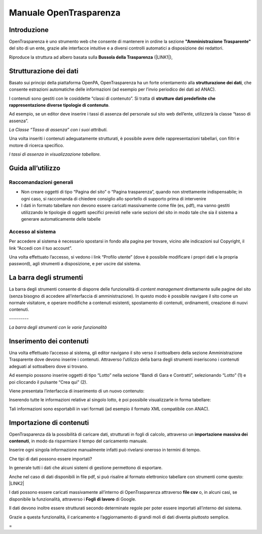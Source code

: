 
.. _h347139506d11663623a38354aa713e:

Manuale OpenTrasparenza
***********************

.. _h2f65316220271965446c384555203553:

Introduzione
============

OpenTrasparenza è uno strumento web che consente di mantenere in ordine la sezione \ |STYLE0|\  del sito di un ente, grazie alle interfacce intuitive e a diversi controlli automatici a disposizione dei redattori.

Riproduce la struttura ad albero basata sulla \ |STYLE1|\  (\ |LINK1|\ ), 

\ |IMG1|\ 

.. _h7e6a4e623655344c714e3a3334713:

Strutturazione dei dati
=======================

Basato sui principi della piattaforma OpenPA, OpenTrasparenza ha un forte orientamento alla \ |STYLE2|\ , che consente estrazioni automatiche delle informazioni (ad esempio per l’invio periodico dei dati ad ANAC).

I contenuti sono gestiti con le cosiddette “classi di contenuto”. Si tratta di \ |STYLE3|\ .

Ad esempio, se un editor deve inserire i tassi di assenza del personale sul sito web dell’ente, utilizzerà la classe “tasso di assenza”.

\ |IMG2|\ 

\ |STYLE4|\ 

Una volta inseriti i contenuti adeguatamente strutturati, è possibile avere delle rappresentazioni tabellari, con filtri e motore di ricerca specifico.

\ |IMG3|\ 

\ |STYLE5|\ 

.. _h446b242f2a1d781506c12a461e6823:

Guida all’utilizzo
==================

.. _h7fa245d1f4f3a2f1b473a669793f6c:

Raccomandazioni generali
------------------------

* Non creare oggetti di tipo “Pagina del sito” o “Pagina trasparenza”, quando non strettamente indispensabile; in ogni caso, si raccomanda di chiedere consiglio allo sportello di supporto prima di intervenire

* I dati in formato tabellare non devono essere caricati massivamente come file (es, pdf), ma vanno gestiti utilizzando le tipologie di oggetti specifici previsti nelle varie sezioni del sito in modo tale che sia il sistema a generare automaticamente delle tabelle

.. _h6e4d39105a64461f4f3377d353919:

Accesso al sistema
------------------

Per accedere al sistema è necessario spostarsi in fondo alla pagina per trovare, vicino alle indicazioni sul Copyright, il link “Accedi con il tuo account”.

\ |IMG4|\ 

Una volta effettuato l’accesso, si vedono i link “Profilo utente” (dove è possibile modificare i propri dati e la propria password), agli strumenti a disposizione, e per uscire dal sistema.

.. _h7c2b7466704f1f106c504a672c3d3750:

La barra degli strumenti
========================

La barra degli strumenti consente di disporre delle funzionalità di \ |STYLE6|\  direttamente sulle pagine del sito (senza bisogno di accedere all’interfaccia di amministrazione). In questo modo è possibile navigare il sito come un normale visitatore, e operare modifiche a contenuti esistenti, spostamento di contenuti, ordinamenti, creazione di nuovi contenuti.

.. _h10357727f5f612f3d2d3f7a344e3c26:

\ |IMG5|\ ----------

\ |STYLE7|\ 

.. _h2c1d74277104e41780968148427e:




.. _h2d37d5941406c5d385c664c53476215:

Inserimento dei contenuti
=========================

Una volta effettuato l’accesso al sistema, gli editor navigano il sito verso il sottoalbero della sezione Amministrazione Trasparente dove devono inserire i contenuti. Attraverso l’utilizzo della barra degli strumenti inseriscono i contenuti adeguati al sottoalbero dove si trovano.

Ad esempio possono inserire oggetti di tipo “Lotto” nella sezione “Bandi di Gara e Contratti”, selezionando “Lotto” (1) e poi cliccando il pulsante “Crea qui” (2).

\ |IMG6|\ 

Viene presentata l’interfaccia di inserimento di un nuovo contenuto:

\ |IMG7|\ 

Inserendo tutte le informazioni relative al singolo lotto, è poi possibile visualizzarle in forma tabellare:

\ |IMG8|\ 

Tali informazioni sono esportabili in vari formati (ad esempio il formato XML compatibile con ANAC).

.. _h133b72d970104a5f7c5c7e325f5869:

Importazione di contenuti
=========================

OpenTrasparenza dà la possibilità di caricare dati, strutturati in fogli di calcolo, attraverso un \ |STYLE8|\ , in modo da risparmiare il tempo del caricamento manuale. 

Inserire ogni singola informazione manualmente infatti può rivelarsi oneroso in termini di tempo. 

Che tipi di dati possono essere importati?

In generale tutti i dati che alcuni sistemi di gestione permettono di esportare.

Anche nel caso di dati disponibili in file pdf, si può risalire al formato elettronico tabellare con strumenti come questo: \ |LINK2|\  

I dati possono essere caricati massivamente all’interno di OpenTrasparenza attraverso \ |STYLE9|\  o, in alcuni casi, se disponibile la funzionalità, attraverso i \ |STYLE10|\  di Google. 

Il dati devono inoltre essere strutturati secondo determinate regole per poter essere importati all’interno del sistema.

Grazie a questa funzionalità, il caricamento e l’aggiornamento di grandi moli di dati diventa piuttosto semplice.

.. _h721512647d633e292e6e1a401867145f:

 
=


.. bottom of content


.. |STYLE0| replace:: **"Amministrazione Trasparente"**

.. |STYLE1| replace:: **Bussola della Trasparenza**

.. |STYLE2| replace:: **strutturazione dei dati**

.. |STYLE3| replace:: **strutture dati predefinite che rappresentazione diverse tipologie di contenuto**

.. |STYLE4| replace:: *La Classe “Tasso di assenza” con i suoi attributi.*

.. |STYLE5| replace:: *I tassi di assenza in visualizzazione tabellare.*

.. |STYLE6| replace:: *content management*

.. |STYLE7| replace:: *La barra degli strumenti con le varie funzionalità*

.. |STYLE8| replace:: **importazione massiva dei contenuti**

.. |STYLE9| replace:: **file csv**

.. |STYLE10| replace:: **Fogli di lavoro**


.. |LINK1| raw:: html

    <a href="http://bussola.magellanopa.it/home.html" target="_blank">http://bussola.magellanopa.it/home.html</a>

.. |LINK2| raw:: html

    <a href="https://smallpdf.com/it/pdf-in-excel" target="_blank">https://smallpdf.com/it/pdf-in-excel</a>


.. |IMG1| image:: static/Manuale_OpenTrasparenza_1.png
   :height: 382 px
   :width: 205 px

.. |IMG2| image:: static/Manuale_OpenTrasparenza_2.png
   :height: 322 px
   :width: 240 px

.. |IMG3| image:: static/Manuale_OpenTrasparenza_3.png
   :height: 333 px
   :width: 513 px

.. |IMG4| image:: static/Manuale_OpenTrasparenza_4.png
   :height: 48 px
   :width: 624 px

.. |IMG5| image:: static/Manuale_OpenTrasparenza_5.png
   :height: 153 px
   :width: 624 px

.. |IMG6| image:: static/Manuale_OpenTrasparenza_6.png
   :height: 30 px
   :width: 497 px

.. |IMG7| image:: static/Manuale_OpenTrasparenza_7.png
   :height: 472 px
   :width: 624 px

.. |IMG8| image:: static/Manuale_OpenTrasparenza_8.png
   :height: 189 px
   :width: 624 px
